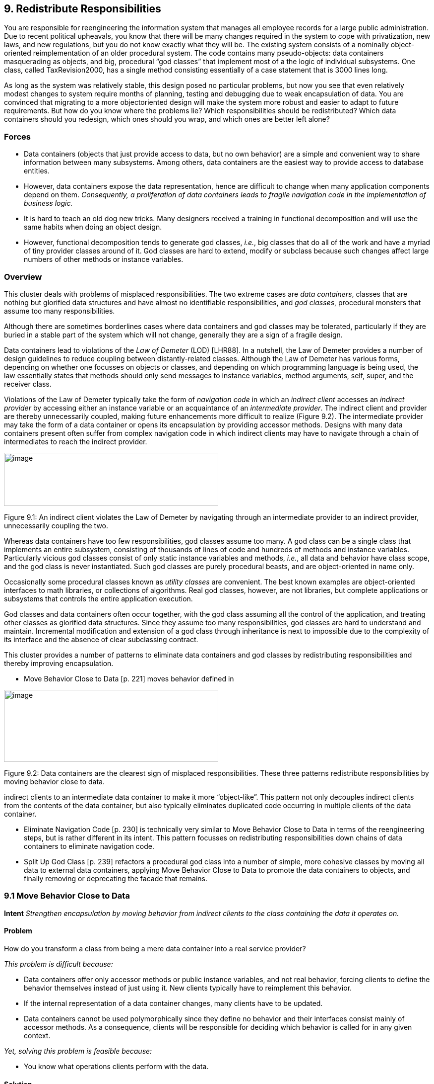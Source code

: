 [[redistribute-responsibilities]]
== 9. Redistribute Responsibilities

You are responsible for reengineering the information system that manages all employee records for a large public administration. Due to recent political upheavals, you know that there will be many changes required in the system to cope with privatization, new laws, and new regulations, but you do not know exactly what they will be. The existing system consists of a nominally object-oriented reimplementation of an older procedural system. The code contains many pseudo-objects: data containers masquerading as objects, and big, procedural “god classes” that implement most of a the logic of individual subsystems. One class, called TaxRevision2000, has a single method consisting essentially of a case statement that is 3000 lines long.

As long as the system was relatively stable, this design posed no particular problems, but now you see that even relatively modest changes to system require months of planning, testing and debugging due to weak encapsulation of data. You are convinced that migrating to a more objectoriented design will make the system more robust and easier to adapt to future requirements. But how do you know where the problems lie? Which responsibilities should be redistributed? Which data containers should you redesign, which ones should you wrap, and which ones are better left alone?

[[forces-6]]
=== Forces

* Data containers (objects that just provide access to data, but no own behavior) are a simple and convenient way to share information between many subsystems. Among others, data containers are the easiest way to provide access to database entities.
* However, data containers expose the data representation, hence are difficult to change when many application components depend on them. _Consequently, a proliferation of data containers leads to fragile navigation code in the implementation of business logic._
* It is hard to teach an old dog new tricks. Many designers received a training in functional decomposition and will use the same habits when doing an object design.
* However, functional decomposition tends to generate god classes, _i.e._, big classes that do all of the work and have a myriad of tiny provider classes around of it. God classes are hard to extend, modify or subclass because such changes affect large numbers of other methods or instance variables.

[[overview-7]]
=== Overview

This cluster deals with problems of misplaced responsibilities. The two extreme cases are _data containers_, classes that are nothing but glorified data structures and have almost no identifiable responsibilities, and _god classes_, procedural monsters that assume too many responsibilities.

Although there are sometimes borderlines cases where data containers and god classes may be tolerated, particularly if they are buried in a stable part of the system which will not change, generally they are a sign of a fragile design.

Data containers lead to violations of the _Law of Demeter_ (LOD) [LHR88]. In a nutshell, the Law of Demeter provides a number of design guidelines to reduce coupling between distantly-related classes. Although the Law of Demeter has various forms, depending on whether one focusses on objects or classes, and depending on which programming language is being used, the law essentially states that methods should only send messages to instance variables, method arguments, self, super, and the receiver class.

Violations of the Law of Demeter typically take the form of _navigation code_ in which an _indirect client_ accesses an _indirect provider_ by accessing either an instance variable or an acquaintance of an _intermediate provider_. The indirect client and provider are thereby unnecessarily coupled, making future enhancements more difficult to realize (Figure 9.2). The intermediate provider may take the form of a data container or opens its encapsulation by providing accessor methods. Designs with many data containers present often suffer from complex navigation code in which indirect clients may have to navigate through a chain of intermediates to reach the indirect provider.

image:media/image28.jpg[image,width=432,height=107]

Figure 9.1: An indirect client violates the Law of Demeter by navigating through an intermediate provider to an indirect provider, unnecessarily coupling the two.

Whereas data containers have too few responsibilities, god classes assume too many. A god class can be a single class that implements an entire subsystem, consisting of thousands of lines of code and hundreds of methods and instance variables. Particularly vicious god classes consist of only static instance variables and methods, _i.e._, all data and behavior have class scope, and the god class is never instantiated. Such god classes are purely procedural beasts, and are object-oriented in name only.

Occasionally some procedural classes known as _utility classes_ are convenient. The best known examples are object-oriented interfaces to math libraries, or collections of algorithms. Real god classes, however, are not libraries, but complete applications or subsystems that controls the entire application execution.

God classes and data containers often occur together, with the god class assuming all the control of the application, and treating other classes as glorified data structures. Since they assume too many responsibilities, god classes are hard to understand and maintain. Incremental modification and extension of a god class through inheritance is next to impossible due to the complexity of its interface and the absence of clear subclassing contract.

This cluster provides a number of patterns to eliminate data containers and god classes by redistributing responsibilities and thereby improving encapsulation.

* Move Behavior Close to Data [p. 221] moves behavior defined in

image:media/image29.jpg[image,width=432,height=145]

Figure 9.2: Data containers are the clearest sign of misplaced responsibilities. These three patterns redistribute responsibilities by moving behavior close to data.

indirect clients to an intermediate data container to make it more “object-like”. This pattern not only decouples indirect clients from the contents of the data container, but also typically eliminates duplicated code occurring in multiple clients of the data container.

* Eliminate Navigation Code [p. 230] is technically very similar to Move Behavior Close to Data in terms of the reengineering steps, but is rather different in its intent. This pattern focusses on redistributing responsibilities down chains of data containers to eliminate navigation code.
* Split Up God Class [p. 239] refactors a procedural god class into a number of simple, more cohesive classes by moving all data to external data containers, applying Move Behavior Close to Data to promote the data containers to objects, and finally removing or deprecating the facade that remains.

[[move-behavior-close-to-data]]
=== 9.1 Move Behavior Close to Data

*Intent* _Strengthen encapsulation by moving behavior from indirect clients to the class containing the data it operates on._

[[problem-33]]
==== Problem

How do you transform a class from being a mere data container into a real service provider?

_This problem is difficult because:_

* Data containers offer only accessor methods or public instance variables, and not real behavior, forcing clients to define the behavior themselves instead of just using it. New clients typically have to reimplement this behavior.
* If the internal representation of a data container changes, many clients have to be updated.
* Data containers cannot be used polymorphically since they define no behavior and their interfaces consist mainly of accessor methods. As a consequence, clients will be responsible for deciding which behavior is called for in any given context.

_Yet, solving this problem is feasible because:_

* You know what operations clients perform with the data.

[[solution-32]]
==== Solution

Move behavior defined by indirect clients to the container of the data on which it operates.

*Detection*

Look for:

* Data containers, _i.e._, classes defining mostly public accessor methods and few behavior methods (_i.e._, the number of methods is approximately 2 times larger than the number of attributes.

image:media/image30.jpg[image,width=432,height=250]

Figure 9.3: Classes that were mere data containers are transformed into real service providers.

* Duplicated client code that manipulates data of separate provider classes. If multiple clients implement _different_ behavior, consider instead applying Transform Client Type Checks [p. 257].
* Methods in client classes that invoke a sequence of accessor methods (see Eliminate Navigation Code).

[[steps-12]]
===== Steps

Move Behavior Close to Data makes use of the refactorings Extract Method [p. 291] and Move Method [p. 291], since the behavior in question will have to be extracted from a client method and then moved to a provider class.

1.  _Identify the client behavior that you want to move_, _i.e._, the complete method or a part of a method that accesses provider data.
* Look for the invocations of the accessor methods of the data container.
* Look for duplicated code in multiple clients that access the same provider data.
2.  _Create the corresponding method in the provider class_, if it does not already exist. Be sure to check that moving the code will not introduce any naming conflicts. Tools like the Refactoring Browser [RBJ97] automate these steps:
* If the extracted functionality is a complete method with arguments, check that the arguments do not conflict with attributes of the provider class. If so, rename the arguments.
* If the extracted functionality uses temporary variables, check that the local variables do not conflict with attributes or variables in the target scope. If so, rename the temporary variables.
* Check if the extracted functionality accesses local variables of the client classes (attributes, temporary variables,...), if so, add arguments to the method to represent these client variables.
3.  _Give an intention-revealing name to the new method._ Among others, intention revealing names do not contain references to the class they belong to, because this makes the method less reusable. For instance, instead of defining a method addToSet() on a class Set, it is better to name it simply add(). Similarly, it is not such a good idea to define a method binarySearch() on a class Array, because the method name implies a sorted random access collection, while the name search() does not have such implications.
4.  In the client _invoke the new provider method_ with the correct parameters.
5.  _Clean up the client code._ In the case the moved functionality was a complete method of the client class:
* check all the methods that invoke the old, moved method and ensure that they now call the new provider method instead, and
* remove the old method from the client or deprecate it. (Deprecate Obsolete Interfaces [p. 193]).

It may be the case that the calling methods defined on the same object have to be also moved to the provider. In such a case repeat the steps for the methods.
1.  _Repeat_ for multiple clients. Note that duplicated code in multiple clients will be removed in step 2, since there is no need to move code that has already been transferred to the provider. In case many similar, but not identical methods are introduced to the provider, consider factoring out the duplicated fragments as protected helper methods.

[[tradeoffs-33]]
==== Tradeoffs

[[pros-32]]
===== Pros

* Data containers are converted to service providers with clear responsibilities.
* The service providers become more useful to other clients.
* Clients are no longer responsible for implementing provider behavior.
* Clients are less sensitive to internal changes of the provider.
* Code duplication in the system decreases.

[[cons-27]]
===== Cons

• If the moved behavior also accesses client data, turning these accesses into parameters will make the interface of the provider more complex and introduce explicit dependencies from the provider to the client.

[[difficulties-29]]
===== Difficulties

* It may not be clear whether client code really should be moved to the data provider. Some classes like Stream or Set are really designed as data providers. Consider moving the code to the provider if:

*–* the functionality represents a _responsibility_ of the provider. For example, a class Set should provide mathematical operations like union and intersection. On the other hand, a generic Set should not be responsible for operations on sets of Employees. *–* the functionality accesses the attributes of the provider, *–* the functionality is defined by multiple clients.

* If the provider is really designed as a data container, consider defining a new provider class that wraps an instance of the data provider and holds the associated behavior. For example, an EmployeeSet might wrap a Set instance and provide a more suitable interface.

[[when-the-legacy-solution-is-the-solution]]
===== When the legacy solution is the solution

Data containers may have been automatically generated from a database schema to provide an object interface to an existing database. It is almost always a bad idea to modify generated classes, since you will lose your changes if the code ever needs to be regenerated. In this case, you may decide to implement wrapper classes to hold the behavior that should be associated with the generated classes. Such a wrapper would function as an Adapter [p. 293] that converts the generated data container to a real service provider.

Sometimes you know that a class defined in a library is missing crucial functionality. For example, an operation convertToCapitals that is missing for class String. In such a case it is typically impossible to add code to the library, so you may have to define it in client class. In C++ for example, it may be the only way to avoid recompilation or to extend a class when the code is not available [ABW98] (p. 378). In Smalltalk you have the possibility to extend or modify the library, however you should pay particular attention to separate the additional code so you can easily merge it with future releases of the library, and quickly detect any conflicts.

The intent of the Visitor [p. 296] design pattern states: _“Represent an operation to be performed on the elements of an object structure in a class separate from the elements themselves. Visitor lets you define a new operation without changing the classes of the elements on which it operates”_ [GHJV95]. The Visitor pattern is one of the few cases where you want to have classes access the data of a separate provider class. Visitor allows one to dynamically add new operations to a set of stable classes without having to change them.

_Configuration classes_ are classes that represent the configuration of a system (_e.g._, global parameters, language dependent representation, policies in place). For example, in a graphic tool the default size of the boxes, edges, width of the lines can be stored in a such class and other classes refer to it when needed.

_Mapping classes_ are classes used to represent mappings between objects and their user interface or database representation. For example, a software metric tool should graphically represent the available metrics in a widget-list so that the user can select the metrics to be computed. In such a case the graphical representation of the different metrics will certainly differ from their internal representation. A mapping class keeps track of the association.

[[example-14]]
==== Example

One of the recurring complaints of the customers is that it takes too much time to change the reports generated by the information system. By talking to the maintainers you learn that they find generating the reports quite boring. “Its’s always the same code you have to write,” says Chris, one

image:media/image31.jpg[image,width=432,height=133]

Figure 9.4: The Payroll and Telephone classes access the internal representation of the class Employee to print a representation.

of the maintainers. “You fetch a record out of the database, print its fields and then proceed to the next record.”

You strongly suspect a case of data-containers and a closer examination of the code confirms your suspicion. Almost all of the classes interfacing with the database contain accessor methods only, and the programs generating reports are forced to use these accessors. One striking example is the case of the Payroll application, which has lots in common with the TelephoneGuide application and you decide to try to move the common functionality to the Employee class.

[[before]]
===== Before

As shown in Figure 9.4, both the Payroll and TelephoneGuide classes print labels, treating Employee instances as data containers. Thus, Payroll and TelephoneGuide are indirect clients of the attributes of Employee, and define printing code that should have been provided by the Employee class.

The following code show how this would look like in Java.

[cols="",options="header",]
|
a|
public class Employee \{ public String[] telephoneNumbers = \{};

...

public String name() \{ return name;}

public String address() \{ return address;}

}

public class Payroll \{

a|
public static Employee currentEmployee;

public static void printEmployeeLabel () \{

System.out.println(currentEmployee.name()); System.out.println(currentEmployee.address());

for (int i=0; i < currentEmployee.telephoneNumbers.length; i++) \{ System.out.print(currentEmployee.telephoneNumbers[i]); System.out.print(" ");}

System.out.println("");}

...

}

public class TelephoneGuide \{


public static void printEmployeeTelephones (Employee emp) \{

System.out.println(emp.name()); System.out.println(emp.address());

for (int i=0; i < emp.telephoneNumbers.length -- 1; i++) \{

System.out.print(emp.telephoneNumbers[i]); System.out.print(" ---- ");}

System.out.print(emp.telephoneNumbers[ emp.telephoneNumbers.length -- 1]); System.out.println("");}


... }

|

Note that although both print methods implement essentially the same functionality, there are some slight differences. Among others, TelephoneGuide.printEmployeeTelephones uses a different separator while printing out the telephone numbers.

[[steps-13]]
===== Steps

The different separators can easily be dealt with by defining a special parameter representing the separator to be used. Thus TelephoneGuide.printEmployeeTelephones gets rewritten as follows.

[cols="",]
|
a|
public static void printEmployeeTelephones (Employee emp, String separator) \{

... for (int i=0; ...

System.out.print(separator);}

...} ...

|

Next, move the printEmployeeTelephones method from TelephoneGuide to Employee. Thus, copy the code and replace all references to the emp parameter with a direct reference to the attributes and methods. Also, ensure that the new method has an intention revealing name, thus omit the Employee part from the method name, resulting in a method printLabel.

[cols="",]
|
a|
public class Employee \{

...

public void printLabel (String separator) \{

System.out.println(name);

System.out.println(address);

for (int i=0; i < telephoneNumbers.length -- 1; i++) \{

System.out.print(telephoneNumbers[i]);

System.out.print(separator);

}

System.out.print(telephoneNumbers[telephoneNumbers.length -- 1]); System.out.println("");

}
|

Then replace the method bodies of Payroll.printEmployeeLabel and TelephoneGuide.printEmployeeTelephones with a simple invocation of the Employee.printLabel method.

[cols="",]
|
a|
public class Payroll \{

...

public static void printEmployeeLabel () \{ currentEmployee.printLabel(" ");

...}

public class TelephoneGuide \{

...

public static void printEmployeeTelephones (Employee emp) \{ emp.printLabel(" ---- ");}

...}
|

Finally, verify which other methods refer to the name(), address() and telephoneNumbers. If no such methods exist, consider to declare those methods and attributes as private.

[[after]]
===== After

After applying Move Behavior Close to Data the class Employee now provides a printLabel method which takes one argument to represent the different separators (see Figure 9.5). This is a better situation because now

image:media/image32.jpg[image,width=432,height=150]

Figure 9.5: The Payroll class uses the public interface of the class Employee to print a representation of Employee; data accessors became private.

clients do not rely on the internal representation of Employee. Moreover, by moving the behavior near the data it operates, the class represents a conceptual entity with an emphasis on the services it provides instead of structure it implements.

[[rationale-27]]
==== Rationale

_Keep related data and behavior in one place.
— Arthur Riel, Heuristic 2.9 [Rie96]_

Data containers impede evolution because they expose structure and force clients to define their behavior rather than sharing it. By promoting data containers to service providers, you reduce coupling between classes and improve cohesion of data and behavior.

[[related-patterns-21]]
==== Related Patterns

Encapsulate Field [p. 291] offers heuristics that help determine where methods should be defined during a design phase. The text offers rationale for applying Move Behavior Close to Data.

[[eliminate-navigation-code]]
=== 9.2 Eliminate Navigation Code

_Also Known As:_ Law of Demeter [LHR88]

*Intent* _Reduce the impact of changes by shifting responsibility down a chain of connected classes._
[[problem-34]]
==== Problem

How do you reduce coupling due to classes that navigate through the object graph?

_This problem is difficult because:_

* Changes in the interfaces of a class will affect not only direct clients, but also all the indirect clients that navigate to reach it.

_Yet, solving this problem is feasible because:_

* Navigation code is typically a sign of misplaced responsibilities and violation of encapsulation.

[[solution-33]]
==== Solution

Iteratively move behavior defined by an indirect client to the container of the data on which it operates.

Note that actual reengineering steps are basically the same as those of Move Behavior Close to Data, but the manifestation of the problem is rather different, so different detection steps apply.

[[detection]]
===== Detection

Look for _indirect providers_:

* Each time a class changes, _e.g._, by modifying its internal representation or collaborators, not only its direct but also _indirect_ client classes have to be changed.
* Look for classes that contain a lot public attributes, accessor methods or methods returning as value attributes of the class.
* Big aggregation hierarchies containing mostly data classes often play the role of indirect provider.

Look for _indirect clients_ that contain a lot of _navigation code_. Navigation code is of two kinds:

* a _sequence of attribute accesses_, _e.g._,a.b.c.d where b is an attribute of a, c is an attribute of b and d an attribute of c. The result of such a sequence can be assigned to variable or a method of the last object can be invoked, _e.g._,a.b.c.d.op(). Such a sequence navigation does not occur in Smalltalk where all the attributes are protected.
* a _sequence of accessor method calls_. In Java and C++ such a sequence has the form object.m1().m2().m3() where object is an expression returning an object, m1 is a method of object, m2 a method of the object returned by the invocation of m1, m3 a method of the object returned by the invocation of m2 and so on. In Smalltalk navigation code has the following form receiver m1 m2 ... mn The same navigation code sequence is repeated in different methods on the same or different clients.

Navigation code can be detected by simple pattern matching. However, to really detect a method call navigation sequence leading to coupled classes, you should filter out sequences of calls converting one object to another one. For example, the following two Java expressions are not problematic because they deal with object conversion.

[source,java]
----
leftSide().toString()
i.getValue().isShort()
----

To deal with this case you can:

* look for more than two calls, or
* eliminate from consideration known object conversion calls, including standard method invocations for converting to and from primitive types.

The use of additional variables, can sometimes disguise navigation code, so reading the code is often necessary. For instance, the following Java code does not contain a chain of invocations.

[cols="",]
|
a|
Token token; token = parseTree.token(); if (token.identifier() != null) \{

...

|

However, it is equivalent to the following code, which does contain a chain of invocations

[cols="",]
|
a|
if (parseTree.token().identifier() != null) \{

...

|

_Smalltalk._ Simply searching for sequences of calls in Smalltalk code can create a lot of noise because Smalltalk does not have predefined control structures but uses messages even for implementing control structures. The above example with the disguised navigation code would read as follows in Smalltalk. (Note the messages isNil and ifFalse:[...])

[cols="",]
|
a|
| token | token := parseTree token.

token identifier isNil ifFalse:[...]

|

The equivalent version with navigation code becomes.

parseTree token identifier isNil ifFalse: [...]

The following code segments contain a sequence of invocations but do not pose any problems because the first deals with boolean testing and the second with conversion (abuse of conversion, in fact).

(a isNode) & (a isAbstract) ifTrue: [...] aCol asSet asSortedCollection asOrderedCollection

_Java._ For Java or C++, primitives data types and control structures are not implemented using objects, so simple pattern matching produces less noise. For example, a simple Unix command like:

egrep '.*\(\).*\(\).*\(\).' *.java egrep '.*\..*\..*\..' *.java

identifies lines of code like the following ones, which are examples of navigation code coupling between classes, and filters out the conversions mentioned above.

a.getAbstraction().getIdentifier().traverse(this)

a.abstraction.identifier.traverse(this)

More sophisticated matching expressions can reduce the noise produced by the parentheses of casts or other combinations.

_AST Matching._ If you have a way to express tree matching, you can detect navigation code. For example, the Rewrite Rule Editor that comes with the Refactoring Browser [RBJ97] can detect navigation code using the pattern

image:media/image33.png[image,width=342,height=273]

Figure 9.6: Chains of data containers can be converted into service providers, thereby eliminating navigation code and reducing coupling between classes.

+’@object ’mess1 ’mess2 ’mess3.+ To narrow the analysis of the results you should only consider messages that belong to the domain objects and eliminate all the method selectors of libraries objects like +(isNil, not, class, ...)+.

[[steps-14]]
===== Steps

The recipe for eliminating navigation code is to recursively Move Behavior Close to Data. Figure 9.6 illustrates the transformation.

1.  _Identify_ the navigation code to move.
2.  _Apply_ Move Behavior Close to Data to remove one level of navigation. (At this point your regression tests should run.)
3.  _Repeat_, if necessary.

_Caution._ It is important to note that the refactoring process relies on pushing code _from the clients to the providers_. In the example, from Car to Engine and from Engine to Carburetor. A common mistake is to try to eliminate navigation code by defining accessors at the client class level that access the attributes of the provider attribute values, _e.g._, defining an accessor getCarburetor in the class Car. Instead of reducing coupling between the classes, it just increases the number of public accessors and makes the system more complex.

[[tradeoffs-34]]
==== Tradeoffs

[[pros-33]]
===== Pros

* Chains of dependencies between classes are eliminated, so changes in classes at the lowest level will impact fewer clients.
* Functionality that was implicit in the system is now named and explicitly available to new clients.

[[cons-28]]
===== Cons

• The systematic application of Eliminate Navigation Code may lead to large interfaces. In particular, if a class defines many instance variables that are collections, then Eliminate Navigation Code would force you to define a large number of additional methods to shield the underlying collections.

[[difficulties-30]]
===== Difficulties

• Deciding when to apply Eliminate Navigation Code can be difficult. Defining methods that merely delegate requests to class collaborators may not always be the solution. It may happen that giving away internal information can reduce the interface of a class. For example, if a class implements some well-defined behaviors but also serves as a Facade [p. 293] to other collaborators, it may be simpler to give access to the collaborator directly to reduce the interface of the class.
[[when-the-legacy-solution-is-the-solution-1]]
===== When the legacy solution is the solution

Navigation code may be the best solution when objects are graphically presented or mapped to a database. In such cases the goal is to really expose and mimic the structural relationships between classes. Eliminating navigation code will be a futile exercise.

Figure 9.7: How to remove the unnecessary dependencies between the Reports class and the File and Employee Classes.

It is sometimes necessary for a client to talk with its indirect providers. This is true when direct providers play the role of an object server that returns certain objects given certain properties (OOID, keys...). In this situation the client calls the object _server_ (a direct provider) that returns objects (indirect providers) to which the client sends messages.

[[example-15]]
==== Example

After having modified the Employee, Payroll and TelephoneGuide classes, you noticed that it took 1/2 an hour to rebuild the whole project. Next time you see Chris (one of the maintainers) you ask him why this build took so long. “You probably changed the Employee class” he answers, “we don’t dare to touch that class anymore since so many classes depend on it”.

You decide to examine this Employee class in further detail and find many unnecessary dependencies. For instance (as shown in Figure 9.7) there is a class Reports, implementing one method countHandledFiles, which counts for each Department the number of files that are handled by all of its employees. Unfortunately, there is no direct relationship between Department and File and consequently the ReportHandledFiles must navigate over a department’s employees to enumerate all the files and access the handled() status.

The Java code below shows the situation before and after applying Eliminate Navigation Code. The bold textual elements highlight problems and the solutions in the before and after situation.

[[before-1]]
===== Before

[cols="",]
|
a|
public class Reports \{

...

public static void countHandledFiles(Department department) \{ int nrHandled = 0, nrUnhandled = 0;

for (int i=0; i < department.employees.length; i++) \{ for (int j=0; j < department.employees[i].files.length; j++) \{ if (department.employees[i].files[j].handled()) \{ nrHandled++;}

else \{ nrUnhandled++;}}}

...}

|

The method countHandledFiles counts the number of handled files, by asking the current department its employees and for each of these files. The classes Department and Employee have to declare those attributes public. With this implementation, two problems occur:

1.  The Reports class must know how to enumerate the associations between Department, Employee and File, and this information must be accessible in the public interface of each of the classes. If one of these public interfaces change, then this change will affect all associated classes.
2.  The method countHandledFiles is implemented by directly accessing the variables employees and files. This unnecessarily couples the class Reports and the classes Department and Employee. If the class Department or Employee change the data-structure used to gold the associated objects, then all the methods in class Reports will have to be adapted.

[[steps-15]]
===== Steps

The solution is to extract the nested for loops as separate methods and move them on the appropriate classes. This is actually a two step process.

First extract the outer for loop from Reports.countHandledFiles as a separate method (name it countHandledFiles as well) and move it to the class Department.

[source, java]
----
public class Department {

...

public void countHandledFiles

(Counter nrHandled, Counter nrUnhandled) { for (int i=0; i < this.employees.length; i++) \{ for (int j=0; j < this.employees[i].files.length; j++) { if (this.employees[i].files[j].handled()) { nrHandled.increment();}

else { nrUnhandled.increment();}}}}
...}

public class Reports \{

...

private static void countHandledFiles(Department department) {

Counter nrHandled = new Counter (0), nrUnhandled = new Counter

(0);

department.countHandledFiles(nrHandled, nrUnhandled);
...}

----

Next, extract the inner for loop from Department.countHandledFiles (also named countHandledFiles) and move it to the class Employee.

[source,java]
----
public class Employee \{

...

public void countHandledFiles

(Counter nrHandled, Counter nrUnhandled) \{ for (int j=0; j < this.files.length; j++) \{ if (this.files[j].handled()) \{ nrHandled.increment();}

else \{ nrUnhandled.increment();}}}

...}

public class Department \{

...

public void countHandledFiles

(Counter nrHandled, Counter nrUnhandled) \{ for (int i=0; i < this.employees.length; i++) \{
a|
this.employees[i].countHandledFiles(nrHandled, nrUnhandled);}}

...}

----

If all direct accesses to the employees and files variables are removed, these attributes can be declared private.

[[rationale-28]]
==== Rationale

_A method “M” of an object “O” should invoke only the methods of the following kinds of objects. 
1.  itself
2.  its parameters
3.  any object it creates/instantiates
4.  its direct component objects
— Law of Demeter_

Navigation code is a well-known symptom of misplaced behavior [LK94] [Sha97] [Rie96] that violates the Law of Demeter [LHR88]. It leads to unnecessary dependencies between classes and as a consequence changing the representation of a class requires _all_ clients to be adapted.

[[related-patterns-22]]
==== Related Patterns

Eliminate Navigation Code and Compare Code Mechanically [p. 204] reinforce each other: Navigation code that is spread across different clients spreads duplicated code over the system. Compare Code Mechanically helps to detect this phenomenon. Eliminate Navigation Code brings the duplicated code together, where it is easier to refactor and eliminate.

[[split-up-god-class]]
=== 9.3 Split Up God Class

_Also Known As:_ The Blob [BMMM98], God Class [Rie96]

*Intent* _Split up a class with too many responsibilities into a number of smaller, cohesive classes._A

[[problem-35]]
==== Problem

How do you maintain a class that assumes too many responsibilities?

_This problem is difficult because:_

* By assuming too many responsibilities, a god class monopolizes control of an application. Evolution of the application is difficult because nearly every change touches this class, and affects multiple responsibilities.
* It is difficult to understand the different abstractions that are intermixed in a god class. Most of the data of the multiple abstractions are accessed from different places.
* Identifying where to change a feature without impacting the other functionality or other objects in the system is difficult. Moreover, changes in other objects are likely to impact the god class, thus hampering the evolution of the system.
* It is nearly impossible to change a part of the behavior of a god class in a black-box way.

_Yet, solving this problem is feasible because:_

* You don’t have to fix the problem in one shot.
* You can use Semantic Wrapper to wrap it and present interfaces.

[[solution-34]]
==== Solution

Incrementally redistribute the responsibilities of the god class either to its collaborating classes or to new classes that are pulled out the god class. When there is nothing left of the god class but a facade, remove or deprecate the facade.

[[detection-1]]
===== Detection

A god class may be recognized in various ways:

* a single huge class treats many other classes as data structures.
* a “root” class or other huge class has a name containing words like “System”, “Subsystem”, “Manager”, “Driver”, or “Controller”.
* changes to the system always result in changes to the same class.
* changes to the class are extremely difficult because you cannot identify which parts of the class they affect.
* reusing the class is nearly impossible because it covers too many design concerns.
* the class is a domain class holding the majority of attributes and methods of a system or subsystem. (Note that the threshold is not absolute because some UI frameworks produce big classes with lots of methods, and some database interface classes may need a lot of attributes).
* the class has an unrelated set of methods working on separated instance variables. The cohesiveness of the class is usually low.
* the class requires long compile times, even for small modifications.
* the class is difficult to test due to the many responsibilities it assumes.
* the class uses a lot of memory.
* people tell you: “This is the heart of the system”.
* when you ask for the responsibility of a god class you get various, long and unclear answers.
* god classes are the nightmare of maintainers, so ask what classes are huge and difficult to maintain. Ask what is the class they would not like to work on. (Variant: Ask people to choose which class they want to work on. The one that everybody avoids may be a god class.)

[[steps-16]]
===== Steps

The solution relies on incrementally moving behavior away from the god class. During this process, data containers will become more object-like by acquiring the functionality that the god class was performing on their data. Some new classes will also be extracted from the god class.

_image:media/image34.png[image,width=340,height=347]

Figure 9.8: A god class is refactored in two stages, first by redistributing responsibilities to data containers, or by spawning off new classes, until there is nothing left but a facade, and second by removing the facade.

The following steps describe how this process ideally works. Note, however, that god classes can vary greatly in terms of their internal structure, so different techniques may be used to implement the transformation steps. Furthermore, it should be clear that a god class cannot be cured in one shot, so a safe way to proceed is to first transform a god class into a lightweight god class, then into a Facade [p. 293] that delegates behavior to its acquaintances. Finally, clients are redirected to the refactored data containers and the other new objects, and the Facade can be removed. The process is illustrated in figure 39.

The following steps are applied iteratively. Be sure to apply Regression Test After Every Change [p. 182]:

1.  Identify cohesive subsets of instance variables of the god class, and convert them to external data containers. Change the initialization methods of the god class to refer to instances of the new data containers.
2.  Identify all classes used as data containers by the god class (including those created in step 1) and apply Move Behavior Close to Data to promote the data containers into service providers. The original methods of the god class will simply delegate behavior to the moved methods.
3.  After iteratively applying steps 1 and 2, there will be nothing left of the god class except a facade with a big initialization method. Shift the responsibility for initialization to a separate class, so only a pure facade is left. Iteratively redirect clients to the objects for which the former god class is now a facade, and either deprecate the facade (see Deprecate Obsolete Interfaces [p. 193]), or simply remove it.

[[tradeoffs-35]]
==== Tradeoffs

[[pros-34]]
===== Pros

* Application control is no longer centralized in a single monolithic entity but distributed amongst entities that each assume a welldefined set of responsibilities. The design evolves from a procedural design towards an object-oriented design based on autonomous interacting objects.
* Parts of the original god class are easier to understand and to maintain.
* Parts of the original god class are more stable because they deal with less issues.
* Overall compilation time may be reduced due to the simplification of system dependencies.

[[cons-29]]
===== Cons

* Splitting up a god class is a long, slow and tedious process.
* Maintainers will no longer be able to go to a single god class to locate behavior to fix.
* The number of classes will increase.

[[difficulties-31]]
===== Difficulties

• God class methods may themselves be large, procedural abstractions with too many responsibilities. Such methods may need to be decomposed before cohesive sets of instance variables and methods can be teased out as classes.
[[when-the-legacy-solution-is-the-solution-2]]
===== When the legacy solution is the solution

What is riskier? To Split Up God Class or to leave it alone? A real god class is a large, unwieldy beast. Splitting it up into more robust abstractions may introduce considerable cost.

The key issue is whether the god class needs to be _maintained_. If the god class consists of stable, legacy code that rarely needs to be extended or modified, then refactoring it is a questionable investment of effort.

Suppose, on the other hand, that it is the _clients_ of the god class that are unstable, and need to be frequently adapted to changing requirements. Then the clients should be shielded from the god class since it is not presenting a clean interface. Consider instead applying Present the Right Interface [p. 187], which will introduce a layer of clean, object-oriented abstractions between the clients and the god class, and may make it easier to evolve the clients.

[[rationale-29]]
==== Rationale

_Do not create god classes/objects in your system.
— Arthur Riel, Heuristic 3.2 [Rie96]_

God classes impede evolution because they achieve only a low level of procedural abstraction, so changes may affect many parts of the god class, its data containers and its clients. By splitting a god class up into objectoriented abstractions, changes will tend to be more localized, therefore easier to implement.

[[related-patterns-23]]
==== Related Patterns

Foote and Yoder in “Big Ball of Mud” [FY00] note that god classes (and worse) arise naturally in software development.

_“People build BIG BALLS OF MUD because they work. In many domains, they are the only things that have been shown to work. Indeed, they work where loftier approaches have yet to demonstrate that they can compete.
It is not our purpose to condemn BIG BALLS OF MUD. Casual architecture is natural during the early stages of a system’s evolution. The reader must surely suspect, however, that our hope is that we can aspire to do better. By recognizing the forces and pressures that lead to architectural malaise, and how and when they might be confronted, we hope to set the stage for the emergence of truly durable artifacts that can put architects in dominant positions for years to come. The key is to ensure that the system, its programmers, and, indeed the entire organization, learn about the domain, and the architectural opportunities looming within it, as the system grows and matures.”— Foote & Yoder [FY00]_

Present the Right Interface [p. 187] is a competing pattern that should be applied when the god class itself rarely needs to be modified or extended.